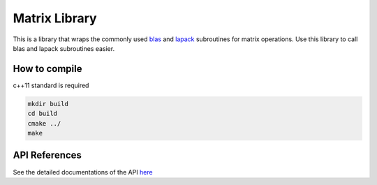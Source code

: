 ===============
Matrix Library
===============

This is a library that wraps the commonly used `blas
<http://www.netlib.org/blas/>`_ and `lapack <http://www.netlib.org/lapack/>`_
subroutines for matrix operations. Use this library to call blas and lapack
subroutines easier.

How to compile
---------------

c++11 standard is required

.. code-block:: bash

   mkdir build
   cd build
   cmake ../
   make

API References
--------------

See the detailed documentations of the API
`here <https://miocbb.github.io/matrix/>`_
